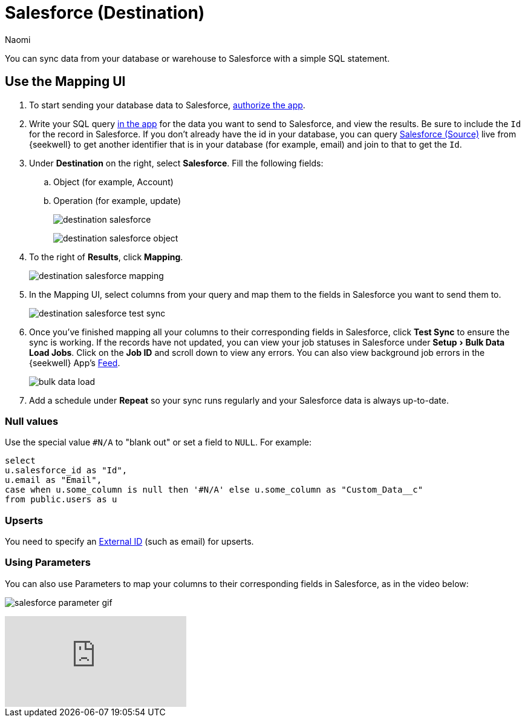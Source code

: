 = Salesforce (Destination)
:last_updated: 6/29/2022
:author: Naomi
:linkattrs:
:experimental:
:page-layout: default-seekwell
:description: You can sync data from your database or warehouse to Salesforce with a simple SQL statement.

// destination

You can sync data from your database or warehouse to Salesforce with a simple SQL statement.

== Use the Mapping UI

. To start sending your database data to Salesforce, link:https://login.salesforce.com/services/oauth2/authorize?client_id=3MVG9LBJLApeX_PDgnQWQtipJhLKZ5zHco7lI6AVz9ZtyX5esJ_oC1b_CJMc.96ffhjXhSrT18lIXWZc5sLXT&redirect_uri=https://seekwell.io/sfdc1&response_type=code[authorize the app,window=_blank].

. Write your SQL query link:http://app.seekwell.io/[in the app,window=_blank] for the data you want to send to Salesforce, and view the results. Be sure to include the `Id` for the record in Salesforce. If you don't already have the id in your database, you can query xref:salesforce-source.adoc[Salesforce (Source)] live from {seekwell} to get another identifier that is in your database (for example, email) and join to that to get the `Id`.

. Under *Destination* on the right, select *Salesforce*. Fill the following fields:
.. Object (for example, Account)
.. Operation (for example, update)
+
image:destination-salesforce.png[]
+
image:destination-salesforce-object.png[]

. To the right of *Results*, click *Mapping*.
+
image:destination-salesforce-mapping.png[]

. In the Mapping UI, select columns from your query and map them to the fields in Salesforce you want to send them to.
+
image:destination-salesforce-test-sync.png[]

. Once you've finished mapping all your columns to their corresponding fields in Salesforce, click *Test Sync* to ensure the sync is working. If the records have not updated, you can view your job statuses in Salesforce under menu:Setup[Bulk Data Load Jobs]. Click on the *Job ID* and scroll down to view any errors. You can also view background job errors in the {seekwell} App's link:https://app.seekwell.io/feed[Feed,window=_blank].
+
image:bulk-data-load.png[]

. Add a schedule under *Repeat* so your sync runs regularly and your Salesforce data is always up-to-date.

=== Null values


Use the special value `#N/A` to "blank out" or set a field to `NULL`. For example:

[source,ruby]
----
select
u.salesforce_id as "Id",
u.email as "Email",
case when u.some_column is null then '#N/A' else u.some_column as "Custom_Data__c"
from public.users as u
----

=== Upserts

You need to specify an link:https://developer.salesforce.com/docs/atlas.en-us.api_rest.meta/api_rest/dome_upsert.htm[External ID,window=_blank] (such as email) for upserts.

=== Using Parameters

You can also use Parameters to map your columns to their corresponding fields in Salesforce, as in the video below:

image:salesforce-parameter-gif.gif[]


video::leQbXB9mKQw[youtube]

